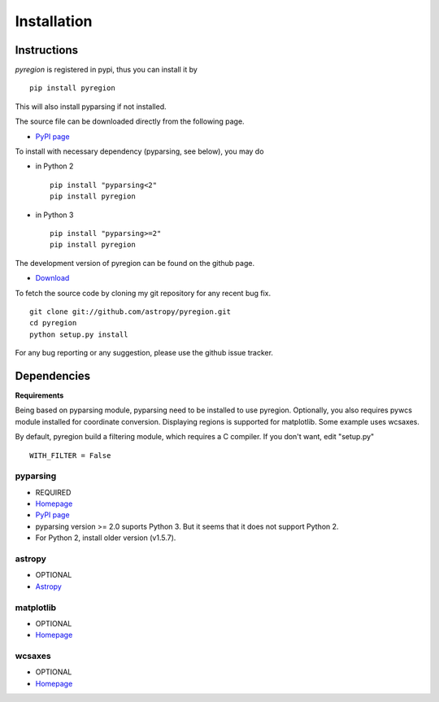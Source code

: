 .. _install:

************
Installation
************

Instructions
============

*pyregion* is registered in pypi, thus you can install it by ::

 pip install pyregion

This will also install pyparsing if not installed.

The source file can be downloaded directly from the following page.

* `PyPI page <https://pypi.python.org/pypi/pyregion>`__

To install with necessary dependency (pyparsing, see below), you may do

* in Python 2 ::

    pip install "pyparsing<2"
    pip install pyregion

* in Python 3 ::

    pip install "pyparsing>=2"
    pip install pyregion

The development version of pyregion can be found on the github page.

* `Download <http://github.com/astropy/pyregion>`__

To fetch the source
code by cloning my git repository for any recent bug fix. ::

    git clone git://github.com/astropy/pyregion.git
    cd pyregion
    python setup.py install

For any bug reporting or any suggestion, please use the github issue
tracker.

Dependencies
============

**Requirements**

Being based on pyparsing module, pyparsing need to be installed to use
pyregion. Optionally, you also requires pywcs
module installed for coordinate
conversion. Displaying regions is supported for matplotlib.  Some
example uses wcsaxes.

By default, pyregion build a filtering module, which requires a C compiler.
If you don't want, edit "setup.py" ::

  WITH_FILTER = False


pyparsing
---------
* REQUIRED
* `Homepage <http://pyparsing.wikispaces.com/>`__
* `PyPI page <https://pypi.python.org/pypi/pyparsing>`__
* pyparsing version >= 2.0 suports Python 3. But it seems that it does
  not support Python 2.
* For Python 2, install older version (v1.5.7).

astropy
-------
* OPTIONAL
* `Astropy <https://github.com/astropy/astropy/>`__

matplotlib
----------
* OPTIONAL
* `Homepage <http://matplotlib.org/>`__

wcsaxes
-------
* OPTIONAL
* `Homepage <https://github.com/astrofrog/wcsaxes>`__
